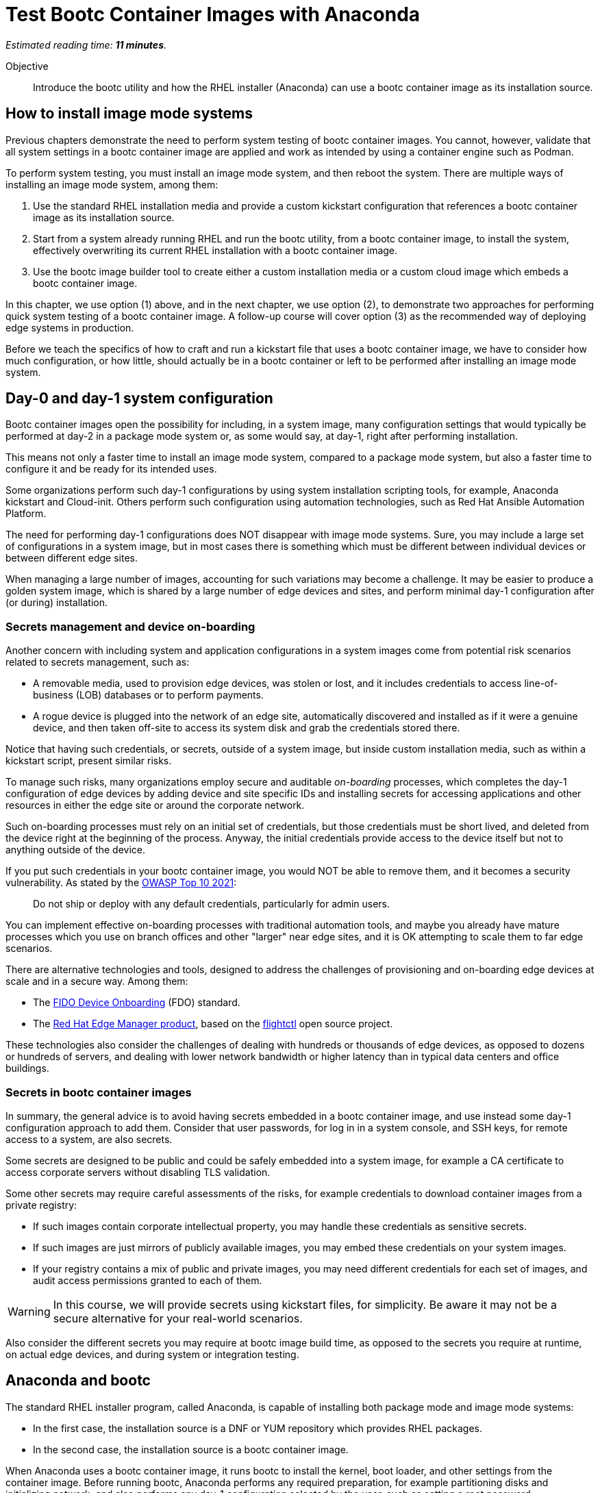 :time_estimate: 11

= Test Bootc Container Images with Anaconda

_Estimated reading time: *{time_estimate} minutes*._

Objective::
Introduce the bootc utility and how the RHEL installer (Anaconda) can use a bootc container image as its installation source.

== How to install image mode systems

Previous chapters demonstrate the need to perform system testing of bootc container images.
You cannot, however, validate that all system settings in a bootc container image are applied and work as intended by using a container engine such as Podman.

To perform system testing, you must install an image mode system, and then reboot the system.
There are multiple ways of installing an image mode system, among them:

. Use the standard RHEL installation media and provide a custom kickstart configuration that references a bootc container image as its installation source.

. Start from a system already running RHEL and run the bootc utility, from a bootc container image, to install the system, effectively overwriting its current RHEL installation with a bootc container image.

. Use the bootc image builder tool to create either a custom installation media or a custom cloud image which embeds a bootc container image.

In this chapter, we use option (1) above, and in the next chapter, we use option (2), to demonstrate two approaches for performing quick system testing of a bootc container image.
A follow-up course will cover option (3) as the recommended way of deploying edge systems in production.

Before we teach the specifics of how to craft and run a kickstart file that uses a bootc container image, we have to consider how much configuration, or how little, should actually be in a bootc container or left to be performed after installing an image mode system.

== Day-0 and day-1 system configuration

Bootc container images open the possibility for including, in a system image, many configuration settings that would typically be performed at day-2 in a package mode system or, as some would say, at day-1, right after performing installation.

This means not only a faster time to install an image mode system, compared to a package mode system, but also a faster time to configure it and be ready for its intended uses.

Some organizations perform such day-1 configurations by using system installation scripting tools, for example, Anaconda kickstart and Cloud-init. 
Others perform such configuration using automation technologies, such as Red Hat Ansible Automation Platform.

The need for performing day-1 configurations does NOT disappear with image mode systems.
Sure, you may include a large set of configurations in a system image, but in most cases there is something which must be different between individual devices or between different edge sites.

When managing a large number of images, accounting for such variations may become a challenge.
It may be easier to produce a golden system image, which is shared by a large number of edge devices and sites, and perform minimal day-1 configuration after (or during) installation.

=== Secrets management and device on-boarding

Another concern with including system and application configurations in a system images come from potential risk scenarios related to secrets management, such as:

* A removable media, used to provision edge devices, was stolen or lost, and it includes credentials to access line-of-business (LOB) databases or to perform payments.
* A rogue device is plugged into the network of an edge site, automatically discovered and installed as if it were a genuine device, and then taken off-site to access its system disk and grab the credentials stored there.

Notice that having such credentials, or secrets, outside of a system image, but inside custom installation media, such as within a kickstart script, present similar risks.

To manage such risks, many organizations employ secure and auditable _on-boarding_ processes, which completes the day-1 configuration of edge devices by adding device and site specific IDs and installing secrets for accessing applications and other resources in either the edge site or around the corporate network.

Such on-boarding processes must rely on an initial set of credentials, but those credentials must be short lived, and deleted from the device right at the beginning of the process.
Anyway, the initial credentials provide access to the device itself but not to anything outside of the device.

If you put such credentials in your bootc container image, you would NOT be able to remove them, and it becomes a security vulnerability.
As stated by the https://owasp.org/Top10/A07_2021-Identification_and_Authentication_Failures/[OWASP Top 10 2021]:
____
Do not ship or deploy with any default credentials, particularly for admin users.
____

You can implement effective on-boarding processes with traditional automation tools, and maybe you already have mature processes which you use on branch offices and other "larger" near edge sites, and it is OK attempting to scale them to far edge scenarios. 

There are alternative technologies and tools, designed to address the challenges of provisioning and on-boarding edge devices at scale and in a secure way.
Among them:

* The https://fidoalliance.org/device-onboarding-overview/[FIDO Device Onboarding^] (FDO) standard.
* The https://www.redhat.com/en/about/press-releases/red-hat-introduces-red-hat-edge-manager-overseeing-fleets-devices[Red Hat Edge Manager product^], based on the https://github.com/flightctl/flightctl[flightctl^] open source project.

These technologies also consider the challenges of dealing with hundreds or thousands of edge devices, as opposed to dozens or hundreds of servers, and dealing with lower network bandwidth or higher latency than in typical data centers and office buildings.

=== Secrets in bootc container images

In summary, the general advice is to avoid having secrets embedded in a bootc container image, and use instead some day-1 configuration approach to add them.
Consider that user passwords, for log in in a system console, and SSH keys, for remote access to a system, are also secrets.

Some secrets are designed to be public and could be safely embedded into a system image, for example a CA certificate to access corporate servers without disabling TLS validation.

Some other secrets may require careful assessments of the risks, for example credentials to download container images from a private registry:

* If such images contain corporate intellectual property, you may handle these credentials as sensitive secrets.

* If such images are just mirrors of publicly available images, you may embed these credentials on your system images.

* If your registry contains a mix of public and private images, you may need different credentials for each set of images, and audit access permissions granted to each of them.

WARNING: In this course, we will provide secrets using kickstart files, for simplicity.
Be aware it may not be a secure alternative for your real-world scenarios.

Also consider the different secrets you may require at bootc image build time, as opposed to the secrets you require at runtime, on actual edge devices, and during system or integration testing.

== Anaconda and bootc

The standard RHEL installer program, called Anaconda, is capable of installing both package mode and image mode systems:

* In the first case, the installation source is a DNF or YUM repository which provides RHEL packages.

* In the second case, the installation source is a bootc container image.

When Anaconda uses a bootc container image, it runs bootc to install the kernel, boot loader, and other settings from the container image.
Before running bootc, Anaconda performs any required preparation, for example partitioning disks and initializing network, and also performs any day-1 configuration selected by the user, such as setting a root password.

Current releases of Anaconda default to package mode systems, using DNF repositories from either Red Hat, over the Internet, or from the RHEL installation media itself.
The difference between the two RHEL installation medias, the smaller "standard" one (which used to be called the _netinstall_ media) and the larger one (the _DVD_ media), which allows off-line installation, is just the presence of such repositories on the media itself.

Both RHEL installation medias contain a minimal, bootable RHEL system, which runs Anaconda to provide a set of interactive screens for configuring package selection, destination disk, partitioning, network configuration, and initial users.

Kickstart scripts automate those screens, enabling fully automated and even headless installation of RHEL, and also provide access to Anaconda features which may not be available on its interactive screens.

Unfortunately, *you CANNOT yet use the interactive mode of Anaconda to select a bootc container image as its installation source*.
You MUST provide a kickstart script to install an image mode system.
It does not need to be a complete kickstart script for unattended installation, but it probably will be, for edge devices.
You could provide a minimal kickstart file which just selects a bootc container image and use interactive screens to partition disks and set a root password.

Kickstart scripts can also embed custom scripts which they run before starting installation (in a `%pre` block) and after completing the installation, but before rebooting the system (in a `%post` block).
These capabilities will be handy to perform system testing of bootc container images without requiring custom installation media or an OCI container registry server.

== Local VMs on RHEL

The native local hypervisor on RHEL systems is a stack composed of three parts:

KVM::
A kernel module that provides hardware-assisted virtualization of CPUs, memory, and system busses.

QEMU::
A software emulator that provides all other virtual hardware required to create a complete VM, for example video, disk, and network devices.
QEMU is also capable of emulating a complete system, for example, to emulate an ARM CPU on an Intel system.

Libvirt::
A management layer that orchestrates KVM, QEMU, and other Linux kernel features to ease creation and management of local VMs.

A number of tools from RHEL, for example the Cockpit web management interface, and the `virt-install` command, use libvirt to mange local VMs based on KVM and QEMU.

You do NOT require a RHEL system, nor a Linux system with libvirt, to perform system testing of bootc container images.
You can use the native hypervisor of your Windows or MacOS laptop, but this course does not provide instructions for doing it.

=== Libvirt features for developers

Libvirt is the single host management layer at the foundation of many enterprise virtualization tools, such as OpenShift Virtualization and Red Hat OpenStack.
It provides many advanced capabilities at its API level, which require dealing with XML configuration files.

For system testing of bootc container images, we are more interested in libvirt features designed to support a developer's inner loop, such as:

Session interface::
Enables managing local VMs in _rootless_ mode.
Yes, you can run VMs in Linux without `sudo`.

User mode networking::
Avoids the need for elevated privileges to configure host networking, such as virtual NICs and bridge devices.
It is the same technology that enables network connections to rootless containers with Podman.

Direct kernel loading::
Bypasses the boot loader in a disk image or device, and loads a Linux kernel and initial RAM disk directly from a local or remote directory, or from installation media.

Virtio devices backed by host directories::
Enables sharing files with a VM without creation of disk images, and without requiring elevated privileges for managing loopback devices.

These features are commonly used by developers and platform engineers, running desktop Linux distributions such as Fedora, to manage RHEL VMs for testing.

=== Unattended VM creation with the virt-install comand

Typically, a RHEL administrator would provide kickstart scripts in an HTTP server, and use the interactive features of Grub to provide kernel arguments that reference that kickstart file.
A similar process is normally used to provision RHEL systems using network boot, either PXE or UEFI.

It is also somewhat common that RHEL administrators use the `xorriso` tool suite, especially the `mkksiso` command, to produce a custom RHEL installation media which already embeds a custom kickstart script and third-party package repositories, so they do not need to enter Grub's interactive screens.

But, using the features mentioned in the previous session, you can implement a simpler workflow, which uses a kickstart script in a local directory, and a bootc container image also in a local directory:

* A virtio device provides the kickstart script and bootc container image.
* Direct kernel loading provides kernel commands that make Anaconda use the kickstart script.
* The session interface and user mode networking eliminate the need for privileged access (`sudo`).

You can also give the kernel additional options which enable a serial, text console, so you do not need a graphical desktop to create a VM and follow its boot screens.
This way, you can create test VMs over an SSH connection or as part of a CI/CD pipeline and save its boot messages in a text file for troubleshooting, if something goes wrong.

These options are not yet available from graphical front-ends to libvirt, but they are available from the `virt-install` command, which you will use in the next activity.

After you create your test VM, you can manage it using any libvirt front-end, for example the `virsh` command or Cockpit.

== System testing with Podman Desktop

Recent releases of Podman Desktop include the ability of creating test VMs from bootc container images.
But wait, Podman Desktop is a tool to manage containers, not VMs!

In fact, developers using Podman, or any other container engine on Windows or MacOS, are running a Linux VM.
When most people refer to "containers", they are actually referring to "Linux containers", which require running on a Linux system, interacting with a Linux kernel and other Linux operating system services.

So most container engines already provide a thin VM management layer, which is single-purpose: to manage the Linux VM they need to run Linux containers.
That thin VM management layer usually interfaces with the native hypervisor on Windows, MacOS, and Linux systems, so that developers are insulated from VM management and only care about containers.

The Podman Machine project, which provides the VM management layer of Podman and Podman Desktop, also enables creating VMs from a bootc container image.
Thanks to that capability, recent releases of Podman Desktop provide a bootc extension which offers a simple and portable abstraction for developers who need to perform system testing of their bootc container images.

NOTE: In this course, we are not using Podman Desktop because of challenges with providing remote graphical desktops to the classroom environment.
However we encourage learners to explore this alternative.

== What's next

The next activity uses the standard RHEL installation media to create a libvirt VM that boots from the contents of a bootc container image.
This is one way you can perform comprehensive tests of bootc container images, before you publish it for use in production systems.
